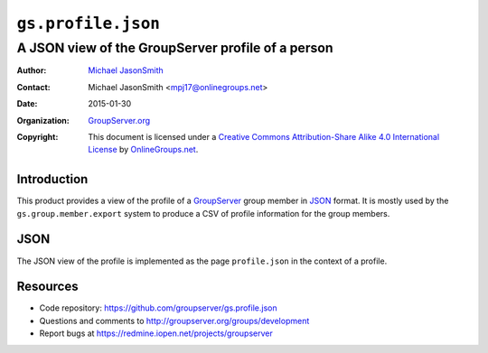 ===================
``gs.profile.json``
===================
~~~~~~~~~~~~~~~~~~~~~~~~~~~~~~~~~~~~~~~~~~~~~~~~~~
A JSON view of the GroupServer profile of a person
~~~~~~~~~~~~~~~~~~~~~~~~~~~~~~~~~~~~~~~~~~~~~~~~~~

:Author: `Michael JasonSmith`_
:Contact: Michael JasonSmith <mpj17@onlinegroups.net>
:Date: 2015-01-30
:Organization: `GroupServer.org`_
:Copyright: This document is licensed under a
  `Creative Commons Attribution-Share Alike 4.0 International License`_
  by `OnlineGroups.net`_.

..  _Creative Commons Attribution-Share Alike 4.0 International License:
    http://creativecommons.org/licenses/by-sa/4.0/

Introduction
============

This product provides a view of the profile of a GroupServer_
group member in JSON_ format. It is mostly used by the
``gs.group.member.export`` system to produce a CSV of profile
information for the group members.

JSON
====

The JSON view of the profile is implemented as the page
``profile.json`` in the context of a profile.

Resources
=========

- Code repository: https://github.com/groupserver/gs.profile.json
- Questions and comments to http://groupserver.org/groups/development
- Report bugs at https://redmine.iopen.net/projects/groupserver

.. _GroupServer: http://groupserver.org/
.. _GroupServer.org: http://groupserver.org/
.. _OnlineGroups.Net: https://onlinegroups.net
.. _Michael JasonSmith: http://groupserver.org/p/mpj17

..  LocalWords:  nz GSProfile TODO redirector LocalWords JSON json CSV

